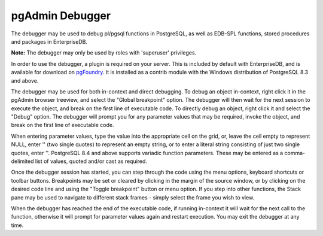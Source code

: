 .. _debugger:


****************
pgAdmin Debugger
****************

.. image:: images/debugger.png

The debugger may be used to debug pl/pgsql functions in PostgreSQL,
as well as EDB-SPL functions, stored procedures and packages in 
EnterpriseDB.

**Note:** The debugger may only be used by roles with 'superuser' 
privileges.

In order to use the debugger, a plugin is required on your server. This
is included by default with EnterpriseDB, and is available for download on
`pgFoundry <http://pgfoundry.org/projects/edb-debugger/>`_. It is
installed as a contrib module with the Windows distribution of PostgreSQL
8.3 and above.

The debugger may be used for both in-context and direct debugging. To
debug an object in-context, right click it in the pgAdmin browser treeview,
and select the "Global breakpoint" option. The debugger will then wait for 
the next session to execute the object, and break on the first line of 
executable code. To directly debug an object, right click it and select
the "Debug" option. The debugger will prompt you for any parameter values
that may be required, invoke the object, and break on the first line
of executable code.

When entering parameter values, type the value into the appropriate cell
on the grid, or, leave the cell empty to represent NULL, enter '' (two single 
quotes) to represent an empty string, or to enter a literal string consisting 
of just two single quotes, enter \'\'. PostgreSQL 8.4 and above supports
variadic function parameters. These may be entered as a comma-delimited list
of values, quoted and/or cast as required.

Once the debugger session has started, you can step through the code using
the menu options, keyboard shortcuts or toolbar buttons. Breakpoints may be 
set or cleared by clicking in the margin of the source window, or by clicking
on the desired code line and using the "Toggle breakpoint" button or menu
option. If you step into other functions, the Stack pane may be used to navigate
to different stack frames - simply select the frame you wish to view.

When the debugger has reached the end of the executable code, if running in-context
it will wait for the next call to the function, otherwise it will prompt for 
parameter values again and restart execution. You may exit the debugger at any
time.
